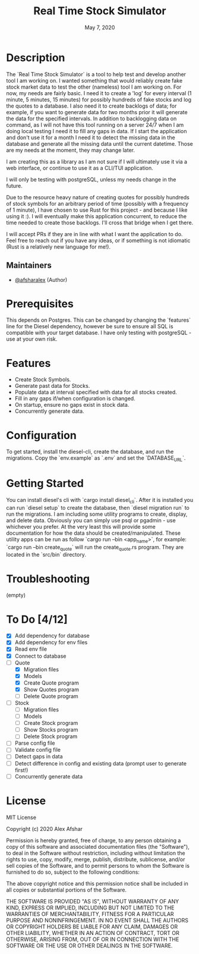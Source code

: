 #+TITLE: Real Time Stock Simulator
#+DATE: May 7, 2020
#+SINCE: 0.1.0
#+STARTUP: inlineimages nofold

* Table of Contents :TOC_3:noexport:
- [[#description][Description]]
  - [[#maintainers][Maintainers]]
- [[#prerequisites][Prerequisites]]
- [[#features][Features]]
- [[#configuration][Configuration]]
- [[#getting-started][Getting Started]]
- [[#troubleshooting][Troubleshooting]]
- [[#to-do-412][To Do]]
- [[#license][License]]

* Description

The `Real Time Stock Simulator` is a tool to help test and develop another tool
I am working on. I wanted something that would reliably create fake stock market
data to test the other (nameless) tool I am working on. For now, my needs are
fairly basic. I need it to create a 'log' for every interval (1 minute, 5
minutes, 15 minutes) for possibly hundreds of fake stocks and log the quotes to
a database. I also need it to create backlogs of data; for example, if you want
to generate data for two months prior it will generate the data for the
specified intervals. In addition to backlogging data on command, as I will not
have this tool running on a server 24/7 when I am doing local testing I need it
to fill any gaps in data. If I start the application and don't use it for a
month I need it to detect the missing data in the database and generate all the
missing data until the current datetime. Those are my needs at the moment, they
may change later.

I am creating this as a library as I am not sure if I will ultimately use it via
a web interface, or continue to use it as a CLI/TUI application.

I will only be testing with postgreSQL, unless my needs change in the future.

Due to the resource heavy nature of creating quotes for possibly hundreds of stock symbols for
an arbitrary period of time (possibly with a frequency of 1 minute), I have
chosen to use Rust for this project - and because I like using it :). I will
eventually make this application concurrent, to reduce the time needed to create
those backlogs. I'll cross that bridge when I get there.

I will accept PRs if they are in line with what I want the application to do.
Feel free to reach out if you have any ideas, or if something is not idiomatic
(Rust is a relatively new language for me!).

** Maintainers
+ [[github:afsharalex][@afsharalex]] (Author)

* Prerequisites
This depends on Postgres. This can be changed by changing the `features` line
for the Diesel dependency, however be sure to ensure all SQL is compatible with
your target database. I have only testing with postgreSQL - use at your own risk.

* Features

+ Create Stock Symbols.
+ Generate past data for Stocks.
+ Populate data at interval specified with data for all stocks created.
+ Fill in any gaps if/when configuration is changed.
+ On startup, ensure no gaps exist in stock data.
+ Concurrently generate data.

* Configuration
To get started, install the diesel-cli, create the database, and run the migrations. Copy the
`env.example` as `.env` and set the `DATABASE_URL`.

* Getting Started
You can install diesel's cli with `cargo install diesel_cli`. After it is installed you can run `diesel setup` to create the database, then `diesel migration run` to run the migrations. I am including some utility programs to create, display, and delete data. Obviously you can simply use psql or pgadmin - use whichever you prefer. At the very least this will provide some documentation for how the data should be created/manipulated. These utility apps can be run as follow `cargo run --bin <app_name>`, for example: `cargo run --bin create_quote` will run the create_quote.rs program. They are located in the `src/bin` directory.

* Troubleshooting
(empty)

* To Do [4/12]
- [X] Add dependency for database
- [X] Add dependency for env files
- [X] Read env file
- [X] Connect to database
- [-] Quote
  - [X] Migration files
  - [X] Models
  - [X] Create Quote program
  - [X] Show Quotes program
  - [ ] Delete Quote program
- [ ] Stock
  - [ ] Migration files
  - [ ] Models
  - [ ] Create Stock program
  - [ ] Show Stocks program
  - [ ] Delete Stock program
- [ ] Parse config file
- [ ] Validate config file
- [ ] Detect gaps in data
- [ ] Detect difference in config and existing data (prompt user to generate first!)
- [ ] Concurrently generate data

* License

MIT License

Copyright (c) 2020 Alex Afshar

Permission is hereby granted, free of charge, to any person obtaining a copy
of this software and associated documentation files (the "Software"), to deal
in the Software without restriction, including without limitation the rights
to use, copy, modify, merge, publish, distribute, sublicense, and/or sell
copies of the Software, and to permit persons to whom the Software is
furnished to do so, subject to the following conditions:

The above copyright notice and this permission notice shall be included in all
copies or substantial portions of the Software.

THE SOFTWARE IS PROVIDED "AS IS", WITHOUT WARRANTY OF ANY KIND, EXPRESS OR
IMPLIED, INCLUDING BUT NOT LIMITED TO THE WARRANTIES OF MERCHANTABILITY,
FITNESS FOR A PARTICULAR PURPOSE AND NONINFRINGEMENT. IN NO EVENT SHALL THE
AUTHORS OR COPYRIGHT HOLDERS BE LIABLE FOR ANY CLAIM, DAMAGES OR OTHER
LIABILITY, WHETHER IN AN ACTION OF CONTRACT, TORT OR OTHERWISE, ARISING FROM,
OUT OF OR IN CONNECTION WITH THE SOFTWARE OR THE USE OR OTHER DEALINGS IN THE
SOFTWARE.

